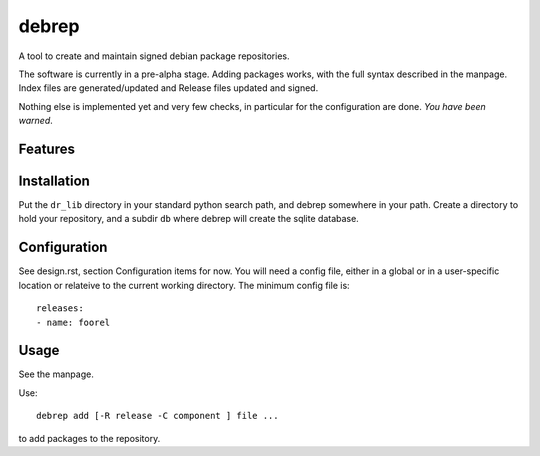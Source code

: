 ======
debrep
======
A tool to create and maintain signed debian package repositories.

The software is currently in a pre-alpha stage. Adding packages
works, with the full syntax described in the manpage. Index
files are generated/updated and Release files updated and signed.

Nothing else is implemented yet and very few checks, in particular
for the configuration are done. *You have been warned*.

Features
========

Installation
============
Put the ``dr_lib`` directory in your standard python search path,
and debrep somewhere in your path. Create a directory
to hold your repository, and a subdir ``db`` where debrep
will create the sqlite database.

Configuration
=============

See design.rst, section Configuration items for now. You will need a
config file, either in a global or in a user-specific location or
relateive to the current working directory. The minimum
config file is::

  releases:
  - name: foorel




Usage
=====
See the manpage.

Use::

  debrep add [-R release -C component ] file ...

to add packages to the repository.






